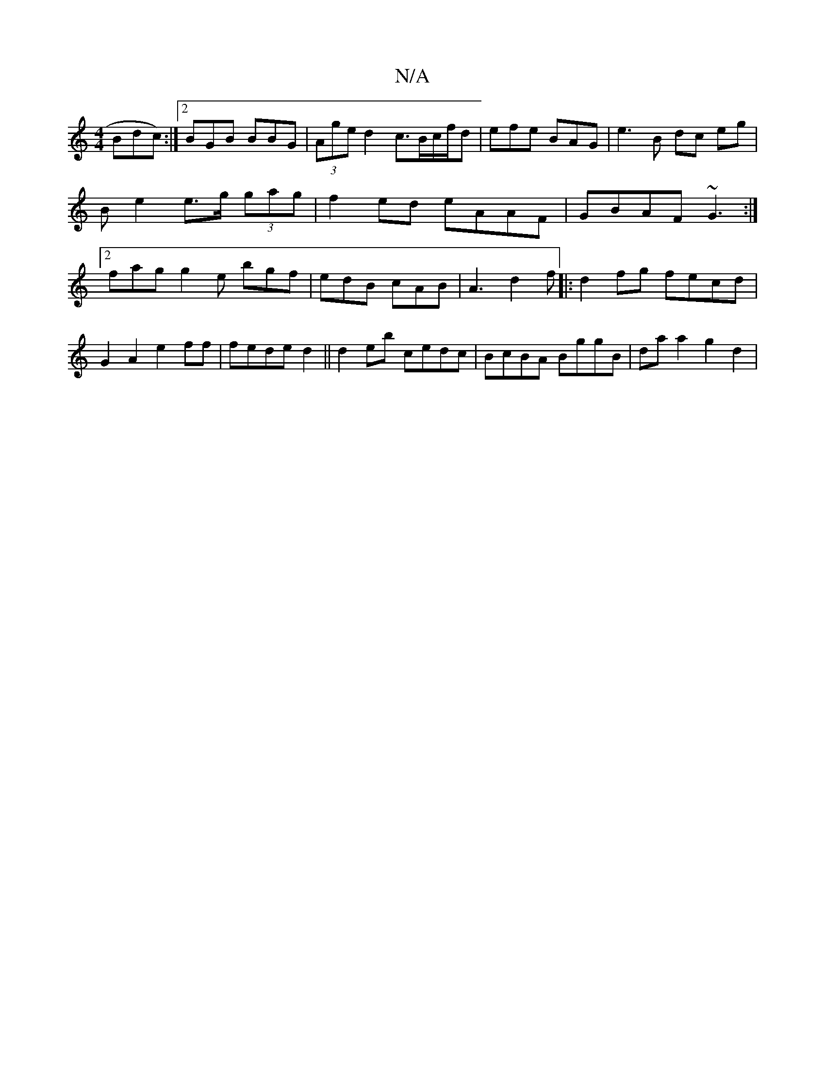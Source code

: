 X:1
T:N/A
M:4/4
R:N/A
K:Cmajor
 !Bdc):|[2 BGB BBG|(3Age d2 c>Bc/f/d|efe BAG | e3 B dc eg|Be2 e>g (3gag|f2ed eAAF|GBAF ~G3 :|2 fag g2e bgf|edB cAB | A3 d2 f ||
|:d2 fg fecd | G2A2 e2ff|fede d2||
d2 eb cedc | BcBA BggB |
da a2 g2 d2|
